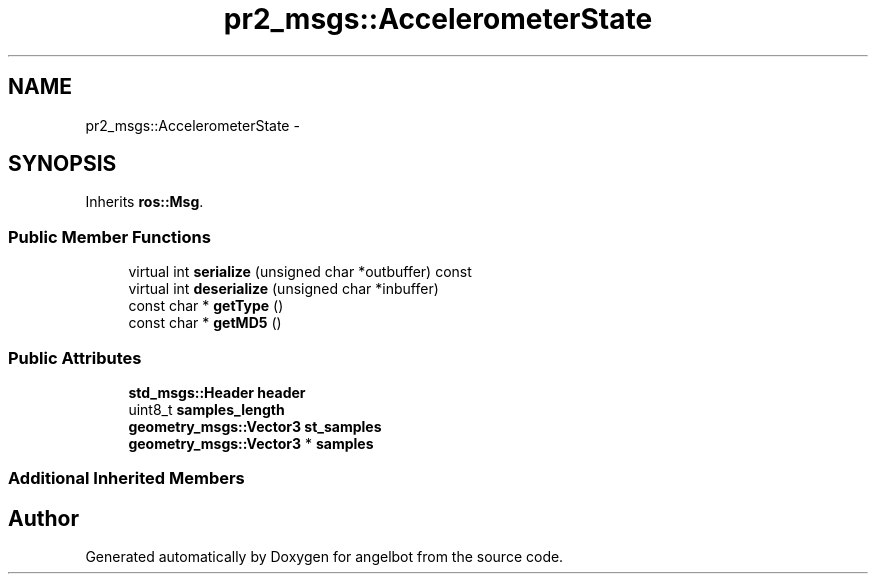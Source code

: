 .TH "pr2_msgs::AccelerometerState" 3 "Sat Jul 9 2016" "angelbot" \" -*- nroff -*-
.ad l
.nh
.SH NAME
pr2_msgs::AccelerometerState \- 
.SH SYNOPSIS
.br
.PP
.PP
Inherits \fBros::Msg\fP\&.
.SS "Public Member Functions"

.in +1c
.ti -1c
.RI "virtual int \fBserialize\fP (unsigned char *outbuffer) const "
.br
.ti -1c
.RI "virtual int \fBdeserialize\fP (unsigned char *inbuffer)"
.br
.ti -1c
.RI "const char * \fBgetType\fP ()"
.br
.ti -1c
.RI "const char * \fBgetMD5\fP ()"
.br
.in -1c
.SS "Public Attributes"

.in +1c
.ti -1c
.RI "\fBstd_msgs::Header\fP \fBheader\fP"
.br
.ti -1c
.RI "uint8_t \fBsamples_length\fP"
.br
.ti -1c
.RI "\fBgeometry_msgs::Vector3\fP \fBst_samples\fP"
.br
.ti -1c
.RI "\fBgeometry_msgs::Vector3\fP * \fBsamples\fP"
.br
.in -1c
.SS "Additional Inherited Members"


.SH "Author"
.PP 
Generated automatically by Doxygen for angelbot from the source code\&.
